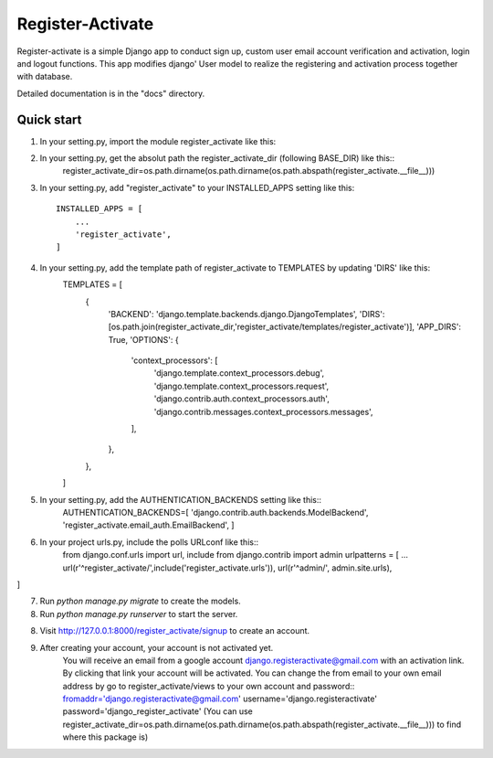 =====
Register-Activate
=====

Register-activate is a simple Django app to conduct sign up, custom user email 
account verification and activation, login and logout functions. This app modifies django'
User model to realize the registering and activation process together with database.

Detailed documentation is in the "docs" directory.

Quick start
-----------
1. In your setting.py, import the module register_activate like this::
2. In your setting.py, get the absolut path the register_activate_dir (following BASE_DIR) like this::
    register_activate_dir=os.path.dirname(os.path.dirname(os.path.abspath(register_activate.__file__)))
3. In your setting.py, add "register_activate" to your INSTALLED_APPS setting like this::

    INSTALLED_APPS = [
        ...
        'register_activate',
    ]
4. In your setting.py, add the template path of register_activate to TEMPLATES by updating 'DIRS' like this:
    TEMPLATES = [
        {
            'BACKEND': 'django.template.backends.django.DjangoTemplates',
            'DIRS': [os.path.join(register_activate_dir,'register_activate/templates/register_activate')],
            'APP_DIRS': True,
            'OPTIONS': {
                'context_processors': [
                    'django.template.context_processors.debug',
                    'django.template.context_processors.request',
                    'django.contrib.auth.context_processors.auth',
                    'django.contrib.messages.context_processors.messages',
                ],
            },
        },
    ]

5. In your setting.py, add the AUTHENTICATION_BACKENDS setting like this::
    AUTHENTICATION_BACKENDS=[
    'django.contrib.auth.backends.ModelBackend',
    'register_activate.email_auth.EmailBackend',
    ]


6. In your project urls.py, include the polls URLconf like this::
    from django.conf.urls import url, include
    from django.contrib import admin
    urlpatterns = [
    ...
    url(r'^register_activate/',include('register_activate.urls')),
    url(r'^admin/', admin.site.urls),
]

7. Run `python manage.py migrate` to create the models.

8. Run `python manage.py runserver` to start the server.

8. Visit http://127.0.0.1:8000/register_activate/signup to create an account.

9. After creating your account, your account is not activated yet.
    You will receive an email from a google account django.registeractivate@gmail.com 
    with an activation link. By clicking that link your account will be activated.
    You can change the from email to your own email address by go to 
    register_activate/views to your own account and password::
    fromaddr='django.registeractivate@gmail.com'
    username='django.registeractivate'
    password='django_register_activate'
    (You can use register_activate_dir=os.path.dirname(os.path.dirname(os.path.abspath(register_activate.__file__))) to find where this package is)
